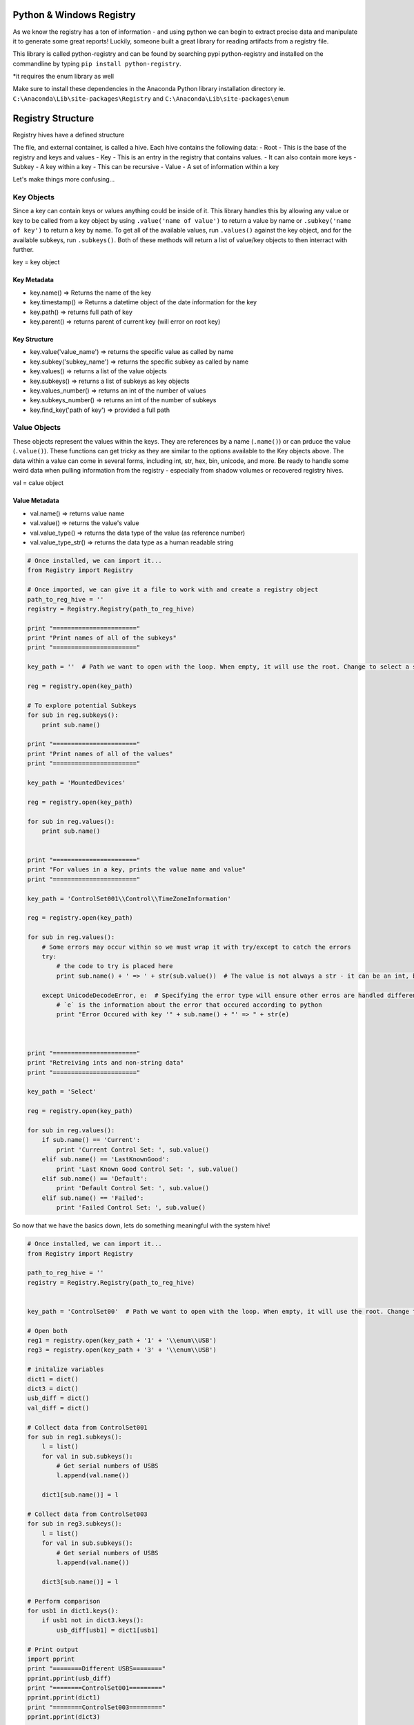 
Python & Windows Registry
=========================

As we know the registry has a ton of information - and using python we
can begin to extract precise data and manipulate it to generate some
great reports! Luckily, someone built a great library for reading
artifacts from a registry file.

This library is called python-registry and can be found by searching
pypi python-registry and installed on the commandline by typing
``pip install python-registry``.

\*it requires the enum library as well

Make sure to install these dependencies in the Anaconda Python library
installation directory ie. ``C:\Anaconda\Lib\site-packages\Registry``
and ``C:\Anaconda\Lib\site-packages\enum``

Registry Structure
==================

Registry hives have a defined structure

The file, and external container, is called a hive. Each hive contains
the following data: - Root - This is the base of the registry and keys
and values - Key - This is an entry in the registry that contains
values. - It can also contain more keys - Subkey - A key within a key -
This can be recursive - Value - A set of information within a key

Let's make things more confusing...

Key Objects
-----------

Since a key can contain keys or values anything could be inside of it.
This library handles this by allowing any value or key to be called from
a key object by using ``.value('name of value')`` to return a value by
name or ``.subkey('name of key')`` to return a key by name. To get all
of the available values, run ``.values()`` against the key object, and
for the available subkeys, run ``.subkeys()``. Both of these methods
will return a list of value/key objects to then interract with further.

key = key object

Key Metadata
~~~~~~~~~~~~

-  key.name() => Returns the name of the key
-  key.timestamp() => Returns a datetime object of the date information
   for the key
-  key.path() => returns full path of key
-  key.parent() => returns parent of current key (will error on root
   key)

Key Structure
~~~~~~~~~~~~~

-  key.value('value\_name') => returns the specific value as called by
   name
-  key.subkey('subkey\_name') => returns the specific subkey as called
   by name

-  key.values() => returns a list of the value objects
-  key.subkeys() => returns a list of subkeys as key objects

-  key.values\_number() => returns an int of the number of values
-  key.subkeys\_number() => returns an int of the number of subkeys

-  key.find\_key('path of key') => provided a full path

Value Objects
-------------

These objects represent the values within the keys. They are references
by a name (``.name()``) or can prduce the value (``.value()``). These
functions can get tricky as they are similar to the options available to
the Key objects above. The data within a value can come in several
forms, including int, str, hex, bin, unicode, and more. Be ready to
handle some weird data when pulling information from the registry -
especially from shadow volumes or recovered registry hives.

val = calue object

Value Metadata
~~~~~~~~~~~~~~

-  val.name() => returns value name
-  val.value() => returns the value's value
-  val.value\_type() => returns the data type of the value (as reference
   number)
-  val.value\_type\_str() => returns the data type as a human readable
   string

.. code:: python

    # Once installed, we can import it...
    from Registry import Registry
    
    # Once imported, we can give it a file to work with and create a registry object 
    path_to_reg_hive = ''
    registry = Registry.Registry(path_to_reg_hive)
    
    print "======================="
    print "Print names of all of the subkeys"
    print "======================="
    
    key_path = ''  # Path we want to open with the loop. When empty, it will use the root. Change to select a specific key
    
    reg = registry.open(key_path)
    
    # To explore potential Subkeys
    for sub in reg.subkeys():
        print sub.name()
    
    print "======================="
    print "Print names of all of the values"
    print "======================="
    
    key_path = 'MountedDevices'
    
    reg = registry.open(key_path)
    
    for sub in reg.values():
        print sub.name()
    
        
    print "======================="
    print "For values in a key, prints the value name and value"
    print "======================="
    
    key_path = 'ControlSet001\\Control\\TimeZoneInformation'
    
    reg = registry.open(key_path)
    
    for sub in reg.values():
        # Some errors may occur within so we must wrap it with try/except to catch the errors
        try:
            # the code to try is placed here
            print sub.name() + ' => ' + str(sub.value())  # The value is not always a str - it can be an int, bool, etc.
            
        except UnicodeDecodeError, e:  # Specifying the error type will ensure other erros are handled differently
            # `e` is the information about the error that occured according to python
            print "Error Occured with key '" + sub.name() + "' => " + str(e)
    
            
            
    print "======================="
    print "Retreiving ints and non-string data"
    print "======================="
    
    key_path = 'Select'
    
    reg = registry.open(key_path)
    
    for sub in reg.values():
        if sub.name() == 'Current':
            print 'Current Control Set: ', sub.value()
        elif sub.name() == 'LastKnownGood':
            print 'Last Known Good Control Set: ', sub.value()
        elif sub.name() == 'Default':
            print 'Default Control Set: ', sub.value()
        elif sub.name() == 'Failed':
            print 'Failed Control Set: ', sub.value()
            
        
So now that we have the basics down, lets do something meaningful with
the system hive!

.. code:: python

    # Once installed, we can import it...
    from Registry import Registry
    
    path_to_reg_hive = ''
    registry = Registry.Registry(path_to_reg_hive)
    
    
    key_path = 'ControlSet00'  # Path we want to open with the loop. When empty, it will use the root. Change to select a specific key
    
    # Open both
    reg1 = registry.open(key_path + '1' + '\\enum\\USB') 
    reg3 = registry.open(key_path + '3' + '\\enum\\USB')
    
    # initalize variables
    dict1 = dict()
    dict3 = dict()
    usb_diff = dict()
    val_diff = dict()
    
    # Collect data from ControlSet001
    for sub in reg1.subkeys():
        l = list()
        for val in sub.subkeys():
            # Get serial numbers of USBS
            l.append(val.name())
            
        dict1[sub.name()] = l
    
    # Collect data from ControlSet003
    for sub in reg3.subkeys():
        l = list()
        for val in sub.subkeys():
            # Get serial numbers of USBS
            l.append(val.name())
            
        dict3[sub.name()] = l
    
    # Perform comparison 
    for usb1 in dict1.keys():
        if usb1 not in dict3.keys():
            usb_diff[usb1] = dict1[usb1]
    
    # Print output
    import pprint
    print "========Different USBS========"
    pprint.pprint(usb_diff)
    print "========ControlSet001========="
    pprint.pprint(dict1)
    print "========ControlSet003========="
    pprint.pprint(dict3)
    
    dir(sub)
What's Next?
============

Now that the basics of registry parsing are complete, try to built a
small tool that reads data from the registry and produces a report!

Here are a few ideas to get started:

-  USB Reporter
-  MRU Parsing
-  System Information Report (ie. Timezones, OS info, etc.)
-  RunOnce Applications

There is pleanty of research done on the web that documents the
artifacts needed to manually parse these artifacts - find it and
automate it!

Congrats! You have completed the available tutorials and are ready to
join the forensic community with Python scripting!
